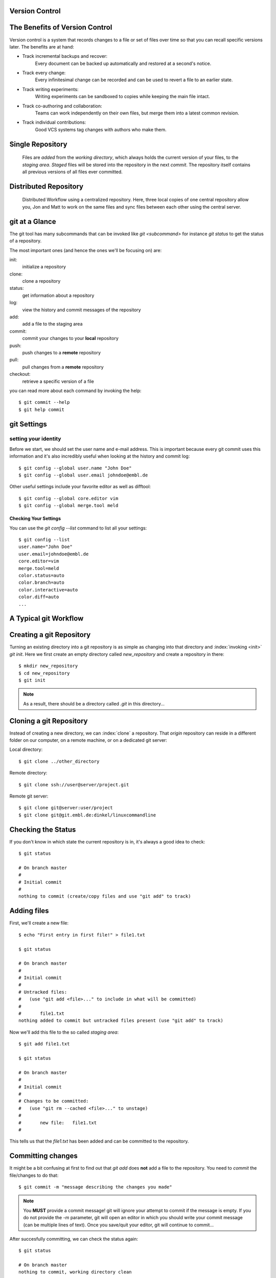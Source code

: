 Version Control
***************

.. figure:: phd052810s.png

The Benefits of Version Control
*******************************

Version control is a system that records changes to a file or set of files over time so that you can recall specific versions later.
The benefits are at hand:

- Track incremental backups and recover:
      Every document can be backed up automatically and restored at a second's notice.
- Track every change:
      Every infinitesimal change can be recorded and can be used to revert a file to an earlier state.
- Track writing experiments:
      Writing experiments can be sandboxed to copies while keeping the main file intact.
- Track co-authoring and collaboration:
      Teams can work independently on their own files, but merge them into a latest common revision.
- Track individual contributions: 
      Good VCS systems tag changes with authors who make them.

Single Repository
*****************

.. figure:: repo_single.png

    Files are `added` from the `working directory`, which always holds the
    current version of your files, to the `staging area`. `Staged` files will be stored into the repository in the next `commit`. 
    The repository itself contains all previous versions of all files ever committed.

Distributed Repository
**********************

.. figure:: repo_distributed.png

    Distributed Workflow using a centralized repository. Here, three local copies of one central repository allow you, 
    Jon and Matt to work on the same files and sync files between each other using the central server.


git at a Glance
***************


The git tool has many subcommands that can be invoked like `git <subcommand>` for instance `git status` to get the status of a repository.

The most important ones (and hence the ones we'll be focusing on) are:

init:
  initialize a repository
clone:
  clone a repository
status:
  get information about a repository
log:
  view the history and commit messages of the repository
add:
  add a file to the staging area
commit:
  commit your changes to your **local** repository
push:
  push changes to a **remote** repository
pull:
  pull changes from a **remote** repository
checkout:
  retrieve a specific version of a file

you can read more about each command by invoking the help: ::

 $ git commit --help
 $ git help commit



git Settings
************

setting your identity
=====================

Before we start, we should set the user name and e-mail address.
This is important because every git commit uses this information 
and it's also incredibly useful when looking at the history and commit log: ::

 $ git config --global user.name "John Doe"
 $ git config --global user.email johndoe@embl.de


Other useful settings include your favorite editor as well as difftool: ::

 $ git config --global core.editor vim
 $ git config --global merge.tool meld



Checking Your Settings
----------------------

You can use the `git config --list` command to list all your settings: ::

 $ git config --list
 user.name="John Doe"
 user.email=johndoe@embl.de
 core.editor=vim
 merge.tool=meld
 color.status=auto
 color.branch=auto
 color.interactive=auto
 color.diff=auto
 ...



A Typical git Workflow
**********************

Creating a git Repository
*************************

Turning an existing directory into a git repository is as simple as changing into that directory and :index:`invoking <init>`  `git init`. 
Here we first create an empty directory called `new_repository` and create a repository in there: ::

 $ mkdir new_repository
 $ cd new_repository
 $ git init

.. note:: As a result, there should be a directory called `.git` in this directory...


Cloning a git Repository
************************
Instead of creating a new directory, we can :index:`clone` a repository. That `origin` repository can reside in a different folder on our computer, on a
remote machine, or on a dedicated git server:

Local directory::

 $ git clone ../other_directory

Remote directory::

 $ git clone ssh://user@server/project.git

Remote git server::

 $ git clone git@server:user/project
 $ git clone git@git.embl.de:dinkel/linuxcommandline



Checking the Status
*******************

If you don't know in which state the current repository is in, it's always a good idea to check: ::

 $ git status

 # On branch master
 #
 # Initial commit
 #
 nothing to commit (create/copy files and use "git add" to track)


Adding files
************

First, we'll create a new file: ::

 $ echo "First entry in first file!" > file1.txt

 $ git status

 # On branch master
 #
 # Initial commit
 #
 # Untracked files:
 #   (use "git add <file>..." to include in what will be committed)
 #
 #       file1.txt
 nothing added to commit but untracked files present (use "git add" to track)

Now we'll add this file to the so called `staging area`: ::

 $ git add file1.txt

 $ git status

 # On branch master
 #
 # Initial commit
 #
 # Changes to be committed:
 #   (use "git rm --cached <file>..." to unstage)
 #
 #       new file:   file1.txt
 #

This tells us that the `file1.txt` has been added and can be committed to the repository.


Committing changes
******************

It might be a bit confusing at first to find out that `git add` does **not** add a file to the repository.
You need to `commit` the file/changes to do that: ::

 $ git commit -m "message describing the changes you made"

.. note:: You **MUST** provide a commit message! git will ignore your attempt to commit if the message is empty. 
 If you do not provide the `-m` parameter, git will open an editor in which you should write your commit message (can be multiple lines of text). 
 Once you save/quit your editor, git will continue to commit...

After succesfully committing, we can check the status again: ::
 
 $ git status

 # On branch master
 nothing to commit, working directory clean


Viewing the History
*******************

You can use `git log` to view the history of a repository. All previous commits including details such as 
Name & Email-address of the committer, Date & Time of the commit as well as the actual commit message are shown: ::

 $ git log

 commit  <some hash value identifying this commit>
 Author: <your name and email address>
 Date:   <the actual date of the commit>

 message describing the changes you made


Pushing changes
***************

If we had cloned this repository from a remote location, we probably want our changes to be propagated to that repository as well.
To push all committed changes, simply type: ::

 $ git push

.. note:: git "knows" from which location you had cloned this repository and will try to 
 push to exactly that location (using the protocol you used to clone: ssh, git, etc)...

.. warning:: If you get a warning message, you probably 'just' need to pull others changes before you are allowed to push your own...

Pulling changes
***************

To update your local repository with changes from others, you need to `pull` these changes.
In a centralized workflow you actually **must** pull changes that other people have contributed, before you can submit your own. ::

 $ git pull

.. warning:: Ideally, changes from others don't conflict with yours, but whenever someone else has edited the same lines in the same files as you, 
 you will receive an error message about a **merge conflict**. You will need to resolve this conflict manually, then add each resolved file (`git add`) and commit.

.. echo "And another entry in a second file." > file2.txt
.. git add file2.txt


Undo local changes
***************

One of the great features of using version control is that you can revert (undo) changes easily.
If you want to undo all changes in a local file, you simply checkout the latest version of this file: ::

 $ git checkout -- <filename>

.. warning:: You will loose all changes you made since the last commit!



Using centralized workflow
***************************

When you want to use one central repository, to which everybody can push/pull, 
you should initialize this repo like so::

 $  git init --bare

Basically what this does is create a repository which all the files from the `.git` directory in the working directory.
This also means that you should never add/edit/delete files in this directory. Rather clone this directory in another folder/computer,
edit files there and commit/push...

.. figure:: repo_distributed.png

.. EMBL git server
.. ***************
.. 
.. As part of the Bio-IT initiative, EMBL provides a central git server which can be used as a centralized resource to share and exchange data/code with collaborators:
.. 
.. http://git.embl.de/
.. 
.. The following rules apply:
.. 
.. - Repositories on the EMBL Git server are only granted to EMBL staff members.
.. - External users can be added as cooperators on a project, but the projects themselves have to be lead by someone with an active EMBL contract.
.. - Should the project leader leave EMBL, then the project has to be transferred to someone else or the complete repository will be removed.
.. - Repositories are always installed as sub-repositories of the project leader/repository responsible.
.. - By default, repositories are installed with only basic access permissions for the repository owner. He/she is then in charge of setting appropriate access permissions as 
..   described on the `Howto <http://git.embl.de/howto.html>`_ page.
.. 
.. Basically, to use this server, you need to provide your full name, your EMBL
.. email address and username, the name and a short description of the
.. repository/project, along with your SSH public key to the admin and he will set
.. things up so you are able to access your repository: ::
.. 
..  $ git clone git@git.embl.de:your_username/your_repository
.. 
.. .. note:: It's important to mention that the username for accessing the git.embl.de server is always **git**, not **your** username!
.. 
.. An SSH key can be generated using the command `ssh-keygen` (Windows users might want to use `putty <http://the.earth.li/~sgtatham/putty/latest/x86/putty.exe>`_) like so: ::
.. 
..  ssh-keygen 
.. 
..  Generating public/private rsa key pair. 
..  Enter file in which to save the key (/home/username/.ssh/id_rsa): 
..  Created directory '/home/username/.ssh'. 
..  Enter passphrase (empty for no passphrase): 
..  Enter same passphrase again: 
..  Your identification has been saved in /home/username/.ssh/id_rsa. 
..  Your public key has been saved in /home/username/.ssh/id_rsa.pub. 
..  The key fingerprint is: 2d:14:f5:d8:... username@hostname 
..  
.. This creates two files, in this case `/home/username/.ssh/id_rsa` and
.. `/home/username/.ssh/id_rsa.pub`. The former is your **private** key and should
.. **never** be handed out to anybody, while the latter one (ending in `.pub`)
.. should be distributed to any server on which you intend to use it...
.. 
.. 
